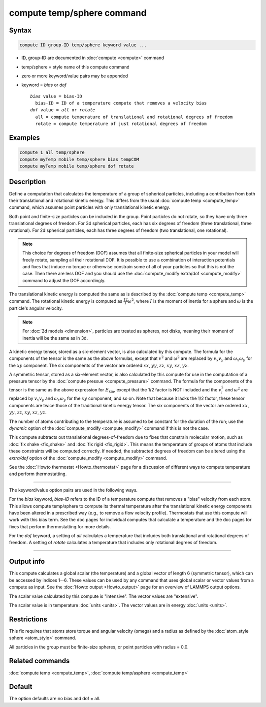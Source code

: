 .. index:: compute temp/sphere

compute temp/sphere command
===========================

Syntax
""""""

.. code-block:: LAMMPS

   compute ID group-ID temp/sphere keyword value ...

* ID, group-ID are documented in :doc:`compute <compute>` command
* temp/sphere = style name of this compute command
* zero or more keyword/value pairs may be appended
* keyword = *bias* or *dof*

  .. parsed-literal::

       *bias* value = bias-ID
         bias-ID = ID of a temperature compute that removes a velocity bias
       *dof* value = *all* or *rotate*
         all = compute temperature of translational and rotational degrees of freedom
         rotate = compute temperature of just rotational degrees of freedom

Examples
""""""""

.. code-block:: LAMMPS

   compute 1 all temp/sphere
   compute myTemp mobile temp/sphere bias tempCOM
   compute myTemp mobile temp/sphere dof rotate

Description
"""""""""""

Define a computation that calculates the temperature of a group of
spherical particles, including a contribution from both their
translational and rotational kinetic energy.  This differs from the
usual :doc:`compute temp <compute_temp>` command, which assumes point
particles with only translational kinetic energy.

Both point and finite-size particles can be included in the group.
Point particles do not rotate, so they have only three translational
degrees of freedom.  For 3d spherical particles, each has six degrees of
freedom (three translational, three rotational).  For 2d spherical particles,
each has three degrees of freedom (two translational, one rotational).

.. note::

   This choice for degrees of freedom (DOF) assumes that all finite-size
   spherical particles in your model will freely rotate, sampling all
   their rotational DOF.  It is possible to use a combination of
   interaction potentials and fixes that induce no torque or otherwise
   constrain some of all of your particles so that this is not the case.
   Then there are less DOF and you should use the :doc:`compute_modify
   extra/dof <compute_modify>` command to adjust the DOF accordingly.

The translational kinetic energy is computed the same as is described
by the :doc:`compute temp <compute_temp>` command.  The rotational
kinetic energy is computed as :math:`\frac12 I \omega^2`, where :math:`I` is
the moment of inertia for a sphere and :math:`\omega` is the particle's angular
velocity.

.. note::

   For :doc:`2d models <dimension>`, particles are treated as
   spheres, not disks, meaning their moment of inertia will be the same
   as in 3d.

A kinetic energy tensor, stored as a six-element vector, is also
calculated by this compute.  The formula for the components of the
tensor is the same as the above formulas, except that :math:`v^2` and
:math:`\omega^2` are replaced by :math:`v_x v_y` and :math:`\omega_x
\omega_y` for the :math:`xy` component.  The six components of the
vector are ordered :math:`xx`, :math:`yy`, :math:`zz`, :math:`xy`,
:math:`xz`, :math:`yz`.

A symmetric tensor, stored as a six-element vector, is also calculated
by this compute for use in the computation of a pressure tensor by the
:doc:`compute pressue <compute_pressure>` command.  The formula for
the components of the tensor is the same as the above expression for
:math:`E_\mathrm{kin}`, except that the 1/2 factor is NOT included and
the :math:`v_i^2` and :math:`\omega^2` are replaced by :math:`v_x v_y`
and :math:`\omega_x \omega_y` for the :math:`xy` component, and so on.
Note that because it lacks the 1/2 factor, these tensor components are
twice those of the traditional kinetic energy tensor.  The six
components of the vector are ordered :math:`xx`, :math:`yy`,
:math:`zz`, :math:`xy`, :math:`xz`, :math:`yz`.

The number of atoms contributing to the temperature is assumed to be
constant for the duration of the run; use the *dynamic* option of the
:doc:`compute_modify <compute_modify>` command if this is not the case.

This compute subtracts out translational degrees-of-freedom due to fixes
that constrain molecular motion, such as :doc:`fix shake <fix_shake>`
and :doc:`fix rigid <fix_rigid>`.  This means the temperature of groups
of atoms that include these constraints will be computed correctly.  If
needed, the subtracted degrees of freedom can be altered using the
*extra/dof* option of the :doc:`compute_modify <compute_modify>`
command.

See the :doc:`Howto thermostat <Howto_thermostat>` page for a
discussion of different ways to compute temperature and perform
thermostatting.

----------

The keyword/value option pairs are used in the following ways.

For the *bias* keyword, *bias-ID* refers to the ID of a temperature
compute that removes a "bias" velocity from each atom.  This allows
compute temp/sphere to compute its thermal temperature after the
translational kinetic energy components have been altered in a
prescribed way (e.g., to remove a flow velocity profile).  Thermostats
that use this compute will work with this bias term.  See the doc
pages for individual computes that calculate a temperature and the doc
pages for fixes that perform thermostatting for more details.

For the *dof* keyword, a setting of *all* calculates a temperature
that includes both translational and rotational degrees of freedom.
A setting of *rotate* calculates a temperature that includes only
rotational degrees of freedom.

----------

Output info
"""""""""""

This compute calculates a global scalar (the temperature) and a global
vector of length 6 (symmetric tensor), which can be accessed by
indices 1--6.  These values can be used by any command that uses
global scalar or vector values from a compute as input.  See the
:doc:`Howto output <Howto_output>` page for an overview of LAMMPS
output options.

The scalar value calculated by this compute is "intensive".  The
vector values are "extensive".

The scalar value is in temperature :doc:`units <units>`.  The vector
values are in energy :doc:`units <units>`.

Restrictions
""""""""""""

This fix requires that atoms store torque and angular velocity (omega)
and a radius as defined by the :doc:`atom_style sphere <atom_style>`
command.

All particles in the group must be finite-size spheres, or point
particles with radius = 0.0.

Related commands
""""""""""""""""

:doc:`compute temp <compute_temp>`, :doc:`compute temp/asphere <compute_temp>`

Default
"""""""

The option defaults are no bias and dof = all.
